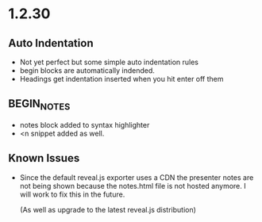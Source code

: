 * 1.2.30
** Auto Indentation
   - Not yet perfect but some simple auto indentation rules
   - begin blocks are automatically indended.
   - Headings get indentation inserted when you hit enter off them

** BEGIN_NOTES
   - notes block added to syntax highlighter
   - <n snippet added as well.

** Known Issues
   - Since the default reveal.js exporter uses a CDN the presenter
     notes are not being shown because the notes.html file is not hosted
     anymore. I will work to fix this in the future.

     (As well as upgrade to the latest reveal.js distribution)